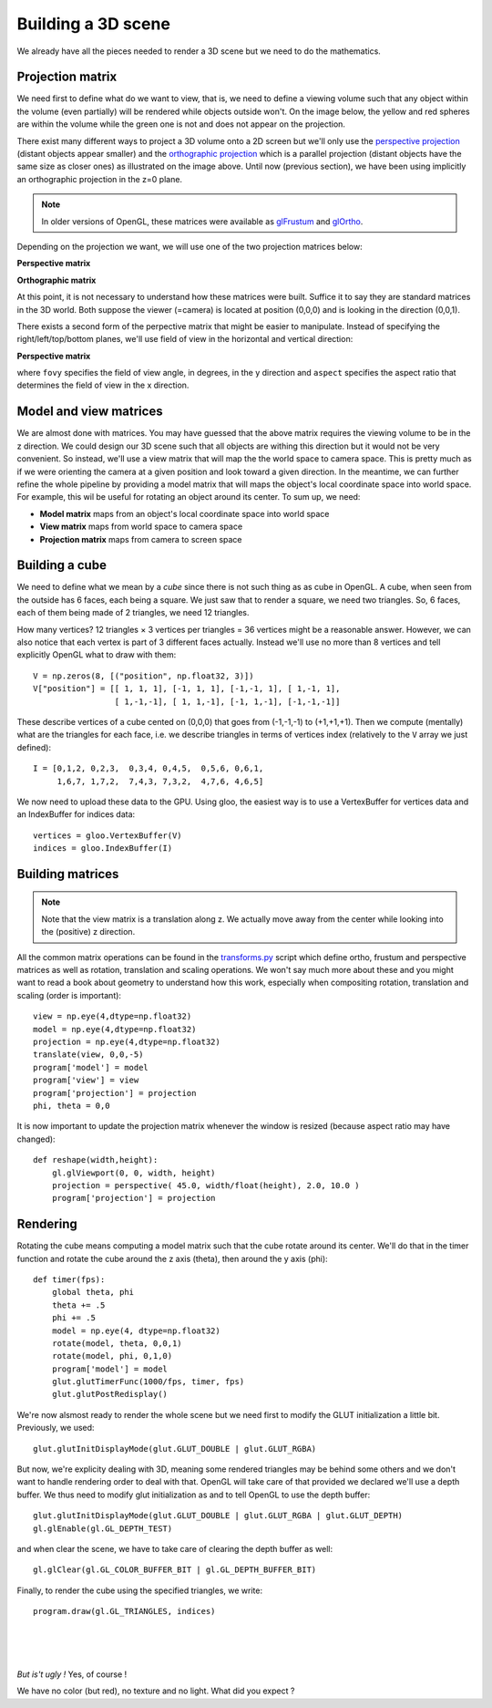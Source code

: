 ===================
Building a 3D scene
===================

We already have all the pieces needed to render a 3D scene but we need to do
the mathematics.


Projection matrix
=================

We need first to define what do we want to view, that is, we need to define a
viewing volume such that any object within the volume (even partially) will be
rendered while objects outside won't. On the image below, the yellow and red
spheres are within the volume while the green one is not and does not appear on
the projection.

.. image:: ../_static/projection.png

There exist many different ways to project a 3D volume onto a 2D screen but
we'll only use the `perspective projection
<https://en.wikipedia.org/wiki/Perspective_(graphical)>`_ (distant objects
appear smaller) and the `orthographic projection
<https://en.wikipedia.org/wiki/Orthographic_projection_(geometry)>`_ which is a
parallel projection (distant objects have the same size as closer ones) as
illustrated on the image above. Until now (previous section), we have been
using implicitly an orthographic projection in the z=0 plane.

.. note::

   In older versions of OpenGL, these matrices were available as `glFrustum
   <https://www.opengl.org/sdk/docs/man2/xhtml/glFrustum.xml>`_ and `glOrtho
   <https://www.opengl.org/sdk/docs/man2/xhtml/glOrtho.xml>`_.


Depending on the projection we want, we will use one of the two projection matrices
below:

**Perspective matrix**

.. image:: ../_static/frustum-matrix.png
   :width: 75%

**Orthographic matrix**

.. image:: ../_static/ortho-matrix.png
   :width: 75%


At this point, it is not necessary to understand how these matrices were built.
Suffice it to say they are standard matrices in the 3D world. Both suppose the
viewer (=camera) is located at position (0,0,0) and is looking in the direction
(0,0,1).

There exists a second form of the perpective matrix that might be easier to
manipulate. Instead of specifying the right/left/top/bottom planes, we'll use
field of view in the horizontal and vertical direction:

**Perspective matrix**

.. image:: ../_static/perspective-matrix.png
   :width: 75%

where ``fovy`` specifies the field of view angle, in degrees, in the y
direction and ``aspect`` specifies the aspect ratio that determines the field
of view in the x direction.


Model and view matrices
=======================

We are almost done with matrices. You may have guessed that the above matrix
requires the viewing volume to be in the z direction. We could design our 3D
scene such that all objects are withing this direction but it would not be very
convenient. So instead, we'll use a view matrix that will map the the world
space to camera space. This is pretty much as if we were orienting the camera
at a given position and look toward a given direction. In the meantime, we can
further refine the whole pipeline by providing a model matrix that will maps
the object's local coordinate space into world space. For example, this wil be
useful for rotating an object around its center. To sum up, we need:

* **Model matrix** maps from an object's local coordinate space into world space
* **View matrix** maps from world space to camera space
* **Projection matrix** maps from camera to screen space


Building a cube
===============

We need to define what we mean by a *cube* since there is not such thing as as
cube in OpenGL. A cube, when seen from the outside has 6 faces, each being a
square. We just saw that to render a square, we need two triangles. So, 6
faces, each of them being made of 2 triangles, we need 12 triangles.

How many vertices? 12 triangles × 3 vertices per triangles = 36 vertices might
be a reasonable answer. However, we can also notice that each vertex is part of
3 different faces actually. Instead we'll use no more than 8 vertices and tell
explicitly OpenGL what to draw with them::

   V = np.zeros(8, [("position", np.float32, 3)])
   V["position"] = [[ 1, 1, 1], [-1, 1, 1], [-1,-1, 1], [ 1,-1, 1],
                    [ 1,-1,-1], [ 1, 1,-1], [-1, 1,-1], [-1,-1,-1]]

These describe vertices of a cube cented on (0,0,0) that goes from (-1,-1,-1)
to (+1,+1,+1). Then we compute (mentally) what are the triangles for each face, i.e. we
describe triangles in terms of vertices index (relatively to the ``V`` array we
just defined)::

  I = [0,1,2, 0,2,3,  0,3,4, 0,4,5,  0,5,6, 0,6,1,
       1,6,7, 1,7,2,  7,4,3, 7,3,2,  4,7,6, 4,6,5]

We now need to upload these data to the GPU. Using gloo, the easiest way is to use a VertexBuffer for vertices data and an IndexBuffer for indices data::

  vertices = gloo.VertexBuffer(V)
  indices = gloo.IndexBuffer(I)



Building matrices
=================

.. Note::

   Note that the view matrix is a translation along z. We actually move away
   from the center while looking into the (positive) z direction.


All the common matrix operations can be found in the `transforms.py
<scripts/transforms.py>`_ script which define ortho, frustum and perspective
matrices as well as rotation, translation and scaling operations. We won't say
much more about these and you might want to read a book about geometry to
understand how this work, especially when compositing rotation, translation and
scaling (order is important)::

  view = np.eye(4,dtype=np.float32)
  model = np.eye(4,dtype=np.float32)
  projection = np.eye(4,dtype=np.float32)
  translate(view, 0,0,-5)
  program['model'] = model
  program['view'] = view
  program['projection'] = projection
  phi, theta = 0,0



It is now important to update the projection matrix whenever the window is
resized (because aspect ratio may have changed)::

  def reshape(width,height):
      gl.glViewport(0, 0, width, height)
      projection = perspective( 45.0, width/float(height), 2.0, 10.0 )
      program['projection'] = projection


Rendering
=========

.. image:: images/rotating-cube.png
   :target: scripts/rotating-cube.py
   :align: right
   :width: 20%

Rotating the cube means computing a model matrix such that the cube rotate
around its center. We'll do that in the timer function and rotate the cube
around the z axis (theta), then around the y axis (phi)::

  def timer(fps):
      global theta, phi
      theta += .5
      phi += .5
      model = np.eye(4, dtype=np.float32)
      rotate(model, theta, 0,0,1)
      rotate(model, phi, 0,1,0)
      program['model'] = model
      glut.glutTimerFunc(1000/fps, timer, fps)
      glut.glutPostRedisplay()


We're now alsmost ready to render the whole scene but we need first to modify
the GLUT initialization a little bit. Previously, we used::

  glut.glutInitDisplayMode(glut.GLUT_DOUBLE | glut.GLUT_RGBA)

But now, we're explicity dealing with 3D, meaning some rendered triangles may
be behind some others and we don't want to handle rendering order to deal with
that. OpenGL will take care of that provided we declared we'll use a depth
buffer. We thus need to modify glut initialization as and to tell OpenGL to use
the depth buffer::

  glut.glutInitDisplayMode(glut.GLUT_DOUBLE | glut.GLUT_RGBA | glut.GLUT_DEPTH)
  gl.glEnable(gl.GL_DEPTH_TEST)


and when clear the scene, we have to take care of clearing the depth buffer as well::

    gl.glClear(gl.GL_COLOR_BUFFER_BIT | gl.GL_DEPTH_BUFFER_BIT)

Finally, to render the cube using the specified triangles, we write::

    program.draw(gl.GL_TRIANGLES, indices)

    
|
|
|

*But is't ugly !* Yes, of course !

We have no color (but red), no texture and no light. What did you expect ?

